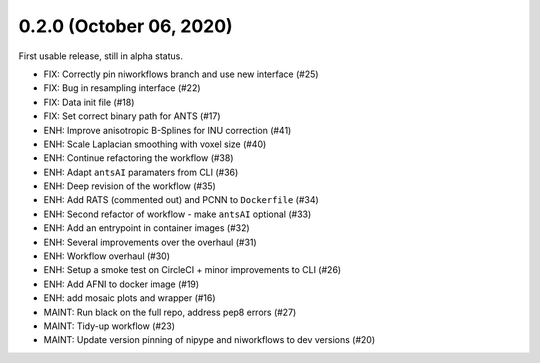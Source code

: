 0.2.0 (October 06, 2020)
========================
First usable release, still in alpha status.

* FIX: Correctly pin niworkflows branch and use new interface (#25)
* FIX: Bug in resampling interface (#22)
* FIX: Data init file (#18)
* FIX: Set correct binary path for ANTS (#17)
* ENH: Improve anisotropic B-Splines for INU correction (#41)
* ENH: Scale Laplacian smoothing with voxel size (#40)
* ENH: Continue refactoring the workflow (#38)
* ENH: Adapt ``antsAI`` paramaters from CLI (#36)
* ENH: Deep revision of the workflow (#35)
* ENH: Add RATS (commented out) and PCNN to ``Dockerfile`` (#34)
* ENH: Second refactor of workflow - make ``antsAI`` optional (#33)
* ENH: Add an entrypoint in container images (#32)
* ENH: Several improvements over the overhaul (#31)
* ENH: Workflow overhaul (#30)
* ENH: Setup a smoke test on CircleCI + minor improvements to CLI (#26)
* ENH: Add AFNI to docker image (#19)
* ENH: add mosaic plots and wrapper (#16)
* MAINT: Run black on the full repo, address pep8 errors (#27)
* MAINT: Tidy-up workflow (#23)
* MAINT: Update version pinning of nipype and niworkflows to dev versions (#20)

